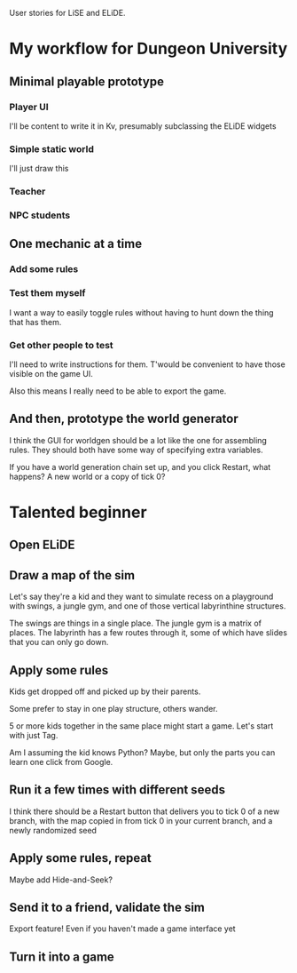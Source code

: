 User stories for LiSE and ELiDE.

* My workflow for Dungeon University

** Minimal playable prototype

*** Player UI
    I'll be content to write it in Kv, presumably subclassing the
    ELiDE widgets

*** Simple static world
    I'll just draw this

*** Teacher

*** NPC students

** One mechanic at a time

*** Add some rules

*** Test them myself
    I want a way to easily toggle rules without having to hunt down
    the thing that has them.

*** Get other people to test
    I'll need to write instructions for them. T'would be convenient to have
    those visible on the game UI.

    Also this means I really need to be able to export the game.

** And then, prototype the world generator
   I think the GUI for worldgen should be a lot like the one for
   assembling rules. They should both have some way of specifying
   extra variables.

   If you have a world generation chain set up, and you click Restart,
   what happens? A new world or a copy of tick 0?

* Talented beginner

** Open ELiDE

** Draw a map of the sim
   Let's say they're a kid and they want to simulate recess on a
   playground with swings, a jungle gym, and one of those
   vertical labyrinthine structures.

   The swings are things in a single place. The jungle gym is a matrix
   of places. The labyrinth has a few routes through it, some of which
   have slides that you can only go down.

** Apply some rules
   Kids get dropped off and picked up by their parents.

   Some prefer to stay in one play structure, others wander.

   5 or more kids together in the same place might start a game. Let's
   start with just Tag.

   Am I assuming the kid knows Python? Maybe, but only the parts you
   can learn one click from Google.

** Run it a few times with different seeds
   I think there should be a Restart button that delivers you to tick
   0 of a new branch, with the map copied in from tick 0 in your
   current branch, and a newly randomized seed

** Apply some rules, repeat
   Maybe add Hide-and-Seek?

** Send it to a friend, validate the sim
   Export feature! Even if you haven't made a game interface yet

** Turn it into a game
